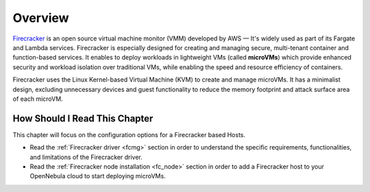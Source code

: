 .. _firecracker_node_deployment_overview:

================================================================================
Overview
================================================================================

`Firecracker <https://firecracker-microvm.github.io/>`__ is an open source virtual machine monitor (VMM) developed by AWS — It's widely used as part of its Fargate and Lambda services⁠. Firecracker is especially designed for creating and managing secure, multi-tenant container and function-based services. It enables to deploy workloads in lightweight VMs (called **microVMs**) which provide enhanced security and workload isolation over traditional VMs, while enabling the speed and resource efficiency of containers.

Firecracker uses the Linux Kernel-based Virtual Machine (KVM) to create and manage microVMs. It has a minimalist design, excluding unnecessary devices and guest functionality to reduce the memory footprint and attack surface area of each microVM.


How Should I Read This Chapter
================================================================================

This chapter will focus on the configuration options for a Firecracker based Hosts.

* Read the :ref:`Firecracker driver <fcmg>` section in order to understand the specific requirements, functionalities, and limitations of the Firecracker driver.
* Read the :ref:`Firecracker node installation <fc_node>` section in order to add a Firecracker host to your OpenNebula cloud to start deploying microVMs.
